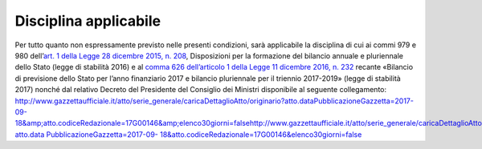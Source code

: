 Disciplina applicabile
======================

Per tutto quanto non espressamente previsto nelle presenti condizioni, sarà applicabile la disciplina di cui ai commi 979 e 980 dell’\ `art. 1 della Legge 28 dicembre 2015, n. 208 <http://www.normattiva.it/uri-res/N2Ls?urn:nir:stato:legge:2015-12-28;208~art1>`__, Disposizioni per la formazione del bilancio annuale e pluriennale dello Stato (legge di stabilità 2016) e al `comma 626 dell’articolo 1 della Legge 11 dicembre 2016, n. 232 <http://www.normattiva.it/uri-res/N2Ls?urn:nir:stato:legge:2016-12-11;232~art1-com626>`__ recante «Bilancio di previsione dello Stato per l’anno finanziario 2017 e bilancio pluriennale per il triennio 2017-2019» (legge di stabilità 2017) nonché dal relativo Decreto del Presidente del Consiglio dei Ministri disponibile al seguente collegamento: http://www.gazzettaufficiale.it/atto/serie_generale/caricaDettaglioAtto/originario?atto.dataPubblicazioneGazzetta=2017-09-18&amp;atto.codiceRedazionale=17G00146&amp;elenco30giorni=false\ http://www.gazzettaufficiale.it/atto/serie_generale/caricaDettaglioAtto/originario?atto.data `PubblicazioneGazzetta=2017-09- <http://www.gazzettaufficiale.it/atto/serie_generale/caricaDettaglioAtto/originario?atto.dataPubblicazioneGazzetta=2017-09-18&amp;atto.codiceRedazionale=17G00146&amp;elenco30giorni=false>`__ `18&atto.codiceRedazionale=17G00146&elenco30giorni=false <http://www.gazzettaufficiale.it/atto/serie_generale/caricaDettaglioAtto/originario?atto.dataPubblicazioneGazzetta=2017-09-18&amp;atto.codiceRedazionale=17G00146&amp;elenco30giorni=false>`__